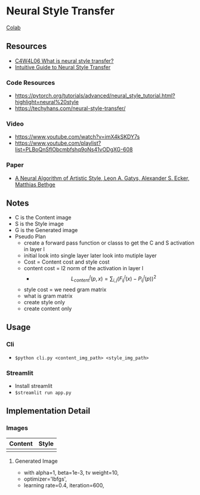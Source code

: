 * Neural Style Transfer

[[https://colab.research.google.com/drive/1iV_-zZ1NXEGMCApWwzM0ZxuCST2Gij1F][Colab]]

** Resources
- [[https://www.youtube.com/watch?v=R39tWYYKNcI][C4W4L06 What is neural style transfer?]]
- [[https://towardsdatascience.com/light-on-math-machine-learning-intuitive-guide-to-neural-style-transfer-ef88e46697ee][Intuitive Guide to Neural Style Transfer]]

*** Code Resources
- https://pytorch.org/tutorials/advanced/neural_style_tutorial.html?highlight=neural%20style
- https://techyhans.com/neural-style-transfer/

*** Video
- https://www.youtube.com/watch?v=imX4kSKDY7s
- https://www.youtube.com/playlist?list=PLBoQnSflObcmbfshq9oNs41vODgXG-608

*** Paper
- [[https://arxiv.org/abs/1508.06576][A Neural Algorithm of Artistic Style, Leon A. Gatys, Alexander S. Ecker, Matthias Bethge]]

** Notes

- C is the Content image
- S is the Style image
- G is the Generated image
- Pseudo Plan
    - create a forward pass function or classs to get the C and S activation in layer l
    - initial look into single layer later look into mutiple layer
    - Cost = Content cost and style cost
    - content cost = l2 norm of the activation in layer l
      - $$ L^l_{content}(p, x) = \sum_{i, j} (F^l_{ij}(x) - P^l_{ij}(p))^2 $$
    - style cost = we need gram  matrix
    - what is gram matrix
    - create style only
    - create content only

** Usage
*** Cli 
- ~$python cli.py <content_img_path> <style_img_path>~
*** Streamlit
- Install streamlit 
- ~$streamlit run app.py~
** Implementation Detail
*** Images
| *Content*       | *Style*      |
|---------------+------------|
| [[./husky_1.jpg]] | [[./gogh.jpg]] |

**** Generated Image 
- with alpha=1, beta=1e-3, tv weight=10,
- optimizer='lbfgs',
- learning rate=0.4, iteration=600,  

[[./generated_img.png]]
